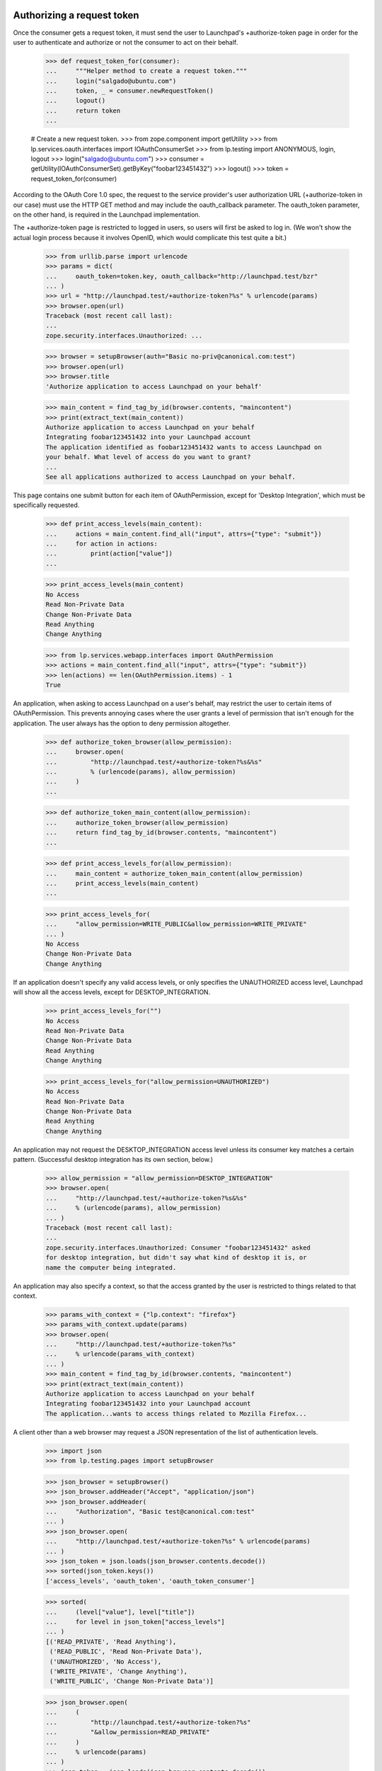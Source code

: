 Authorizing a request token
===========================

Once the consumer gets a request token, it must send the user to
Launchpad's +authorize-token page in order for the user to authenticate
and authorize or not the consumer to act on their behalf.

    >>> def request_token_for(consumer):
    ...     """Helper method to create a request token."""
    ...     login("salgado@ubuntu.com")
    ...     token, _ = consumer.newRequestToken()
    ...     logout()
    ...     return token
    ...

    # Create a new request token.
    >>> from zope.component import getUtility
    >>> from lp.services.oauth.interfaces import IOAuthConsumerSet
    >>> from lp.testing import ANONYMOUS, login, logout
    >>> login("salgado@ubuntu.com")
    >>> consumer = getUtility(IOAuthConsumerSet).getByKey("foobar123451432")
    >>> logout()
    >>> token = request_token_for(consumer)

According to the OAuth Core 1.0 spec, the request to the service
provider's user authorization URL (+authorize-token in our case) must
use the HTTP GET method and may include the oauth_callback parameter.
The oauth_token parameter, on the other hand, is required in the
Launchpad implementation.

The +authorize-token page is restricted to logged in users, so users will
first be asked to log in. (We won't show the actual login process because
it involves OpenID, which would complicate this test quite a bit.)

    >>> from urllib.parse import urlencode
    >>> params = dict(
    ...     oauth_token=token.key, oauth_callback="http://launchpad.test/bzr"
    ... )
    >>> url = "http://launchpad.test/+authorize-token?%s" % urlencode(params)
    >>> browser.open(url)
    Traceback (most recent call last):
    ...
    zope.security.interfaces.Unauthorized: ...

    >>> browser = setupBrowser(auth="Basic no-priv@canonical.com:test")
    >>> browser.open(url)
    >>> browser.title
    'Authorize application to access Launchpad on your behalf'

    >>> main_content = find_tag_by_id(browser.contents, "maincontent")
    >>> print(extract_text(main_content))
    Authorize application to access Launchpad on your behalf
    Integrating foobar123451432 into your Launchpad account
    The application identified as foobar123451432 wants to access Launchpad on
    your behalf. What level of access do you want to grant?
    ...
    See all applications authorized to access Launchpad on your behalf.

This page contains one submit button for each item of OAuthPermission,
except for 'Desktop Integration', which must be specifically requested.

    >>> def print_access_levels(main_content):
    ...     actions = main_content.find_all("input", attrs={"type": "submit"})
    ...     for action in actions:
    ...         print(action["value"])
    ...

    >>> print_access_levels(main_content)
    No Access
    Read Non-Private Data
    Change Non-Private Data
    Read Anything
    Change Anything

    >>> from lp.services.webapp.interfaces import OAuthPermission
    >>> actions = main_content.find_all("input", attrs={"type": "submit"})
    >>> len(actions) == len(OAuthPermission.items) - 1
    True

An application, when asking to access Launchpad on a user's behalf,
may restrict the user to certain items of OAuthPermission. This
prevents annoying cases where the user grants a level of permission
that isn't enough for the application. The user always has the option
to deny permission altogether.

    >>> def authorize_token_browser(allow_permission):
    ...     browser.open(
    ...         "http://launchpad.test/+authorize-token?%s&%s"
    ...         % (urlencode(params), allow_permission)
    ...     )
    ...

    >>> def authorize_token_main_content(allow_permission):
    ...     authorize_token_browser(allow_permission)
    ...     return find_tag_by_id(browser.contents, "maincontent")
    ...

    >>> def print_access_levels_for(allow_permission):
    ...     main_content = authorize_token_main_content(allow_permission)
    ...     print_access_levels(main_content)
    ...

    >>> print_access_levels_for(
    ...     "allow_permission=WRITE_PUBLIC&allow_permission=WRITE_PRIVATE"
    ... )
    No Access
    Change Non-Private Data
    Change Anything

If an application doesn't specify any valid access levels, or only
specifies the UNAUTHORIZED access level, Launchpad will show all the
access levels, except for DESKTOP_INTEGRATION.

    >>> print_access_levels_for("")
    No Access
    Read Non-Private Data
    Change Non-Private Data
    Read Anything
    Change Anything

    >>> print_access_levels_for("allow_permission=UNAUTHORIZED")
    No Access
    Read Non-Private Data
    Change Non-Private Data
    Read Anything
    Change Anything

An application may not request the DESKTOP_INTEGRATION access level
unless its consumer key matches a certain pattern. (Successful desktop
integration has its own section, below.)

    >>> allow_permission = "allow_permission=DESKTOP_INTEGRATION"
    >>> browser.open(
    ...     "http://launchpad.test/+authorize-token?%s&%s"
    ...     % (urlencode(params), allow_permission)
    ... )
    Traceback (most recent call last):
    ...
    zope.security.interfaces.Unauthorized: Consumer "foobar123451432" asked
    for desktop integration, but didn't say what kind of desktop it is, or
    name the computer being integrated.

An application may also specify a context, so that the access granted
by the user is restricted to things related to that context.

    >>> params_with_context = {"lp.context": "firefox"}
    >>> params_with_context.update(params)
    >>> browser.open(
    ...     "http://launchpad.test/+authorize-token?%s"
    ...     % urlencode(params_with_context)
    ... )
    >>> main_content = find_tag_by_id(browser.contents, "maincontent")
    >>> print(extract_text(main_content))
    Authorize application to access Launchpad on your behalf
    Integrating foobar123451432 into your Launchpad account
    The application...wants to access things related to Mozilla Firefox...

A client other than a web browser may request a JSON representation of
the list of authentication levels.

    >>> import json
    >>> from lp.testing.pages import setupBrowser

    >>> json_browser = setupBrowser()
    >>> json_browser.addHeader("Accept", "application/json")
    >>> json_browser.addHeader(
    ...     "Authorization", "Basic test@canonical.com:test"
    ... )
    >>> json_browser.open(
    ...     "http://launchpad.test/+authorize-token?%s" % urlencode(params)
    ... )
    >>> json_token = json.loads(json_browser.contents.decode())
    >>> sorted(json_token.keys())
    ['access_levels', 'oauth_token', 'oauth_token_consumer']

    >>> sorted(
    ...     (level["value"], level["title"])
    ...     for level in json_token["access_levels"]
    ... )
    [('READ_PRIVATE', 'Read Anything'),
     ('READ_PUBLIC', 'Read Non-Private Data'),
     ('UNAUTHORIZED', 'No Access'),
     ('WRITE_PRIVATE', 'Change Anything'),
     ('WRITE_PUBLIC', 'Change Non-Private Data')]

    >>> json_browser.open(
    ...     (
    ...         "http://launchpad.test/+authorize-token?%s"
    ...         "&allow_permission=READ_PRIVATE"
    ...     )
    ...     % urlencode(params)
    ... )
    >>> json_token = json.loads(json_browser.contents.decode())
    >>> sorted(
    ...     (level["value"], level["title"])
    ...     for level in json_token["access_levels"]
    ... )
    [('READ_PRIVATE', 'Read Anything'),
     ('UNAUTHORIZED', 'No Access')]

Once the user authorizes the application to access Launchpad on their
behalf, we issue a redirect to the given oauth_callback (if it was
specified by the application).

    >>> browser.open(
    ...     "http://launchpad.test/+authorize-token?%s" % urlencode(params)
    ... )
    >>> browser.getControl("Read Non-Private Data").click()

    # This is the URL given to Launchpad in oauth_callback.
    >>> browser.url
    'http://launchpad.test/bzr'

After the authorization is granted the token gets its permission and
person set.

    # Need to get the token again as it's been changed in another
    # transaction.
    >>> login(ANONYMOUS)
    >>> token = consumer.getRequestToken(token.key)
    >>> print(token.person.name)
    no-priv
    >>> token.permission
    <DBItem OAuthPermission.READ_PUBLIC...
    >>> token.is_reviewed
    True

If no oauth_callback is specified, we don't redirect the user.

    # Create a new (unreviewed) token.
    >>> token = request_token_for(consumer)

    >>> params = dict(oauth_token=token.key)
    >>> browser.open(
    ...     "http://launchpad.test/+authorize-token?%s" % urlencode(params)
    ... )

    >>> browser.getControl("Read Anything").click()

    >>> browser.url
    'http://launchpad.test/+authorize-token'
    >>> print(extract_text(find_tag_by_id(browser.contents, "maincontent")))
    Authorize application to access Launchpad on your behalf
    Almost finished ...
    To finish authorizing the application identified as foobar123451432 to
    access Launchpad on your behalf you should go back to the application
    window in which you started the process and inform it that you have done
    your part of the process.
    See all applications authorized to access Launchpad on your behalf.

If we can't find the request token (possibly because it was already
exchanged for an access token), we will explain that to the user.

    >>> params = dict(oauth_callback="http://example.com/oauth")
    >>> browser.open(
    ...     "http://launchpad.test/+authorize-token?%s" % urlencode(params)
    ... )
    >>> print(extract_text(find_tag_by_id(browser.contents, "maincontent")))
    Authorize application to access Launchpad on your behalf
    Unable to identify application
    The information provided by the remote application was incorrect or
    incomplete. Because of that we were unable to identify the application
    which would access Launchpad on your behalf.
    You may have already authorized this application.
    See all applications authorized to access Launchpad on your behalf.

    >>> params = dict(
    ...     oauth_token="zzzzzz", oauth_callback="http://example.com/oauth"
    ... )
    >>> browser.open(
    ...     "http://launchpad.test/+authorize-token?%s" % urlencode(params)
    ... )
    >>> print(extract_text(find_tag_by_id(browser.contents, "maincontent")))
    Authorize application to access Launchpad on your behalf
    Unable to identify application
    The information provided by the remote application was incorrect or
    incomplete. Because of that we were unable to identify the application
    which would access Launchpad on your behalf.
    You may have already authorized this application.
    See all applications authorized to access Launchpad on your behalf.

If the token is already reviewed (perhaps by the same user in another
window or tab), but has not yet been exchanged for an access token,
the success message is printed.

    # Need to get the token again as it's been changed in another
    # transaction.
    >>> token = consumer.getRequestToken(token.key)
    >>> token.is_reviewed
    True
    >>> params = dict(
    ...     oauth_token=token.key, oauth_callback="http://example.com/oauth"
    ... )
    >>> browser.open(
    ...     "http://launchpad.test/+authorize-token?%s" % urlencode(params)
    ... )
    >>> print(extract_text(find_tag_by_id(browser.contents, "maincontent")))
    Authorize application to access Launchpad on your behalf
    Almost finished ...
    To finish authorizing the application identified as foobar123451432
    ...
    See all applications authorized to access Launchpad on your behalf.

If the token has expired, we notify the user, and inhibit the callback.

    >>> token = request_token_for(consumer)
    >>> from datetime import datetime, timedelta, timezone
    >>> from zope.security.proxy import removeSecurityProxy
    >>> date_created = datetime.now(timezone.utc) - timedelta(hours=3)
    >>> removeSecurityProxy(token).date_created = date_created
    >>> params = dict(
    ...     oauth_token=token.key, oauth_callback="http://example.com/oauth"
    ... )
    >>> browser.open(
    ...     "http://launchpad.test/+authorize-token?%s" % urlencode(params)
    ... )
    >>> browser.getControl("Read Anything").click()
    >>> browser.url
    'http://launchpad.test/+authorize-token'
    >>> [tag] = find_tags_by_class(browser.contents, "error message")
    >>> print(extract_text(tag))
    This request token has expired and can no longer be reviewed.

Desktop integration
===================

The test case given above shows how to integrate a single application
or website into Launchpad. But it's also possible to integrate an
entire desktop environment into Launchpad.

The desktop integration option is only available for OAuth consumers
that say what kind of desktop they are (eg. Ubuntu) and give a name
that a user can identify with their computer (eg. the hostname). Here,
we'll create such a consumer, and then a request token for that consumer.

    >>> login("foo.bar@canonical.com")
    >>> consumer = factory.makeOAuthConsumer(
    ...     "System-wide: Ubuntu (mycomputer)"
    ... )
    >>> logout()

    >>> token = request_token_for(consumer)

When a desktop tries to integrate with Launchpad, the user gets a
special warning about giving access to every program running on their
desktop.

    >>> params = dict(oauth_token=token.key)
    >>> print(
    ...     extract_text(
    ...         authorize_token_main_content(
    ...             "allow_permission=DESKTOP_INTEGRATION"
    ...         )
    ...     )
    ... )
    Authorize application to access Launchpad on your behalf
    Confirm Computer Access
    The Ubuntu computer called mycomputer wants access to your
    Launchpad account. If you allow this, every application running on
    mycomputer will have read-write access to your Launchpad account,
    including to your private data.
    If you're using a public computer, if mycomputer is not the
    computer you're using right now, or if something just doesn't feel
    right about this situation, you should choose "Do Not Allow
    'mycomputer' to Access my Launchpad Account", or close this window
    now. You can always try again later.
    Even if you decide to give mycomputer access to your Launchpad
    account, you can change your mind later.
    Allow mycomputer to access my Launchpad account:
    or
    See all applications authorized to access Launchpad on your behalf.

The only time the 'Desktop Integration' permission shows up in the
list of permissions is if the client specifically requests it, and no
other permission. (Also requesting UNAUTHORIZED is okay--it will show
up anyway.)

    >>> allow_desktop = "allow_permission=DESKTOP_INTEGRATION"
    >>> print_access_levels_for(allow_desktop)
    Until I Disable It
    For One Hour
    For One Day
    For One Week
    Do Not Allow "mycomputer" to Access my Launchpad Account.

    >>> print_access_levels_for(
    ...     "allow_permission=DESKTOP_INTEGRATION&"
    ...     "allow_permission=UNAUTHORIZED"
    ... )
    Until I Disable It
    For One Hour
    For One Day
    For One Week
    Do Not Allow "mycomputer" to Access my Launchpad Account.

A desktop may not request a level of access other than
DESKTOP_INTEGRATION, since the whole point is to have a permission
level that specifically applies across the entire desktop.

    >>> print_access_levels_for("allow_permission=WRITE_PRIVATE")
    Traceback (most recent call last):
    ...
    zope.security.interfaces.Unauthorized: Desktop integration token
    requested a permission ("Change Anything") not supported for
    desktop-wide use.

    >>> print_access_levels_for(
    ...     "allow_permission=WRITE_PUBLIC&" + allow_desktop
    ... )
    Traceback (most recent call last):
    ...
    zope.security.interfaces.Unauthorized: Desktop integration token
    requested a permission ("Change Non-Private Data") not supported for
    desktop-wide use.

You can't specify a callback URL when authorizing a desktop-wide
token, since callback URLs should only be used when integrating
websites into Launchpad.

    >>> params["oauth_callback"] = "http://launchpad.test/bzr"
    >>> print_access_levels_for(allow_desktop)
    Traceback (most recent call last):
    ...
    zope.security.interfaces.Unauthorized: A desktop integration may not
    specify an OAuth callback URL.

This is true even if the desktop token isn't asking for the
DESKTOP_INTEGRATION permission.

    >>> print_access_levels_for("allow_permission=WRITE_PRIVATE")
    Traceback (most recent call last):
    ...
    zope.security.interfaces.Unauthorized: A desktop integration may not
    specify an OAuth callback URL.

    >>> del params["oauth_callback"]

Accepting full integration
--------------------------

Now let's create a helper function to go through the entire desktop
integration process, given the name of the desktop and the level of
integration desired.

    >>> def integrate_desktop(button_to_click):
    ...     """Authorize (or don't) a desktop integration request token.
    ...     The token is authorized for the computer "mycomputer".
    ...
    ...     :return: the IOAuthRequestToken, possibly authorized.
    ...     """
    ...     token = request_token_for(consumer)
    ...     params["oauth_token"] = token.key
    ...     authorize_token_browser(allow_desktop)
    ...     button = browser.getControl(button_to_click)
    ...     button.click()
    ...     return token
    ...

If the client chooses a permanent desktop integration, the request
token is approved and has no expiration date.

    >>> token = integrate_desktop("Until I Disable It")
    >>> print(extract_text(find_tag_by_id(browser.contents, "maincontent")))
    Authorize application to access Launchpad on your behalf
    Almost finished ...
    The Ubuntu computer called mycomputer now has access to your
    Launchpad account. Within a few seconds, you should be able to
    start using its Launchpad integration features.
    See all applications authorized to access Launchpad on your behalf.

    >>> print(token.is_reviewed)
    True
    >>> print(token.permission.name)
    DESKTOP_INTEGRATION
    >>> print(token.date_expires)
    None

Accepting time-limited integration
----------------------------------

If you allow integration for a limited time, the request token is
reviewed and given an expiration date. Here, we authorize a token for
one hour.

    >>> token = integrate_desktop("For One Hour")

    >>> print(extract_text(find_tag_by_id(browser.contents, "maincontent")))
    Authorize application to access Launchpad on your behalf
    Almost finished ...
    The Ubuntu computer called mycomputer now has access to your
    Launchpad account. Within a few seconds, you should be able to
    start using its Launchpad integration features.
    The integration you just authorized will expire in 59 minutes. At
    that time, you'll have to re-authorize mycomputer, if you want to
    keep using its Launchpad integration features.
    See all applications authorized to access Launchpad on your behalf.

    >>> print(token.is_reviewed)
    True
    >>> print(token.permission.name)
    DESKTOP_INTEGRATION
    >>> token.date_expires is None
    False

Note that a single computer (in this case "mycomputer") may have more
than one desktop integration token. This is because there's no way to
know that a user hasn't given more than one computer the same name
(eg. "ubuntu" or "localhost"). The assignment of computer names to
integration tokens is a useful convention, not something we try to
enforce.

Here we authorize a token for one day.

    >>> token = integrate_desktop("For One Day")

    >>> print(extract_text(find_tag_by_id(browser.contents, "maincontent")))
    Authorize application to access Launchpad on your behalf
    Almost finished ...
    The integration you just authorized will expire in 23 hours.
    ...

    >>> print(token.is_reviewed)
    True
    >>> token.date_expires is None
    False

Here, we authorize a token for a week. The expiration time is given as
a date.

    >>> token = integrate_desktop("For One Week")

    >>> print(extract_text(find_tag_by_id(browser.contents, "maincontent")))
    Authorize application to access Launchpad on your behalf
    Almost finished ...
    The integration you just authorized will expire 2...
    ...

    >>> print(token.is_reviewed)
    True
    >>> print(token.permission.name)
    DESKTOP_INTEGRATION
    >>> token.date_expires is None
    False

Declining integration
---------------------

If the client declines integration, the request token is reviewed but
cannot be exchanged for an access token.

    >>> token = integrate_desktop(
    ...     """Do Not Allow "mycomputer" to Access my Launchpad Account."""
    ... )

    >>> print(extract_text(find_tag_by_id(browser.contents, "maincontent")))
    Authorize application to access Launchpad on your behalf
    You decided against desktop integration
    You decided not to give mycomputer access to your Launchpad
    account. You can always change your mind later.
    See all applications authorized to access Launchpad on your behalf.

    >>> print(token.is_reviewed)
    True
    >>> print(token.permission.name)
    UNAUTHORIZED

